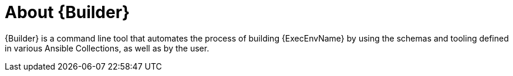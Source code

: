 ////
Base the file name and the ID on the module title. For example:
* file name: con-my-concept-module-a.adoc
* ID: [id="con-my-concept-module-a_{context}"]
* Title: = My concept module A
////

[id="con-about-builder"]

= About {Builder}

[role="_abstract"]

{Builder} is a command line tool that automates the process of building {ExecEnvName} by using the schemas and tooling defined in various Ansible Collections, as well as by the user.
